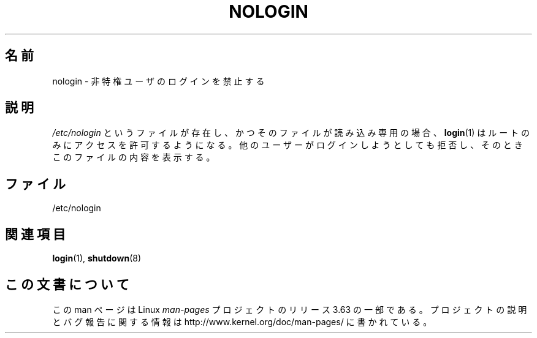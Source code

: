 .\" Copyright (c) 1993 Michael Haardt (michael@moria.de),
.\"     Fri Apr  2 11:32:09 MET DST 1993
.\"
.\" %%%LICENSE_START(GPLv2+_DOC_FULL)
.\" This is free documentation; you can redistribute it and/or
.\" modify it under the terms of the GNU General Public License as
.\" published by the Free Software Foundation; either version 2 of
.\" the License, or (at your option) any later version.
.\"
.\" The GNU General Public License's references to "object code"
.\" and "executables" are to be interpreted as the output of any
.\" document formatting or typesetting system, including
.\" intermediate and printed output.
.\"
.\" This manual is distributed in the hope that it will be useful,
.\" but WITHOUT ANY WARRANTY; without even the implied warranty of
.\" MERCHANTABILITY or FITNESS FOR A PARTICULAR PURPOSE.  See the
.\" GNU General Public License for more details.
.\"
.\" You should have received a copy of the GNU General Public
.\" License along with this manual; if not, see
.\" <http://www.gnu.org/licenses/>.
.\" %%%LICENSE_END
.\"
.\" Modified Sun Jul 25 11:06:34 1993 by Rik Faith (faith@cs.unc.edu)
.\" Corrected Mon Oct 21 17:47:19 EDT 1996 by Eric S. Raymond (esr@thyrsus.com)
.\"*******************************************************************
.\"
.\" This file was generated with po4a. Translate the source file.
.\"
.\"*******************************************************************
.\"
.\" Japanese Version Copyright (c) 1997 Ueyama Rui
.\"         all rights reserved.
.\" Translated Mon Aug 25 14:30:24 JST 1997
.\"         by Ueyama Rui <rui@campus.or.jp>
.\"
.TH NOLOGIN 5 2012\-04\-16 Linux "Linux Programmer's Manual"
.SH 名前
nologin \- 非特権ユーザのログインを禁止する
.SH 説明
\fI/etc/nologin\fP というファイルが存在し、かつそのファイルが読み込み専用の場合、
\fBlogin\fP(1) はルートのみにアクセスを許可するようになる。
他のユーザーがログインしようとしても拒否し、そのときこのファイルの内容を表示する。
.SH ファイル
/etc/nologin
.SH 関連項目
\fBlogin\fP(1), \fBshutdown\fP(8)
.SH この文書について
この man ページは Linux \fIman\-pages\fP プロジェクトのリリース 3.63 の一部
である。プロジェクトの説明とバグ報告に関する情報は
http://www.kernel.org/doc/man\-pages/ に書かれている。

